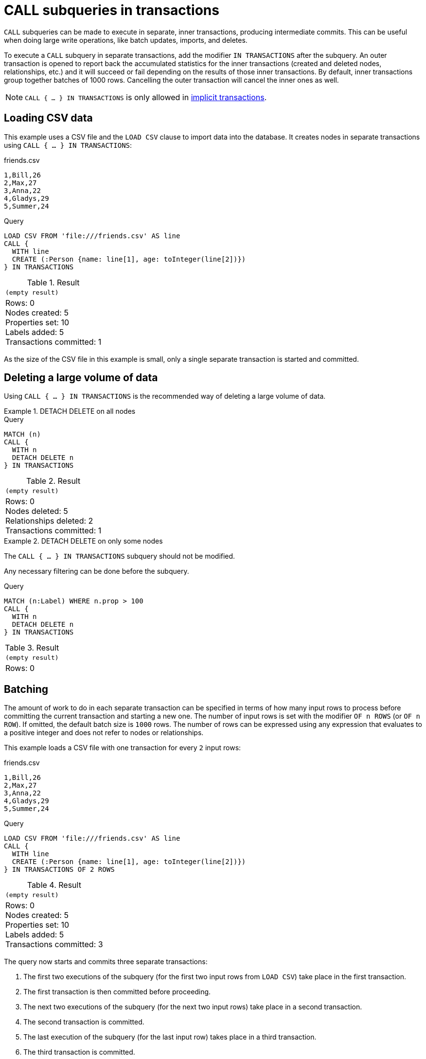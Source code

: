 = CALL subqueries in transactions
:description: This page describes how to use CALL...IN TRANSACTIONS subquery with Cypher.

`CALL` subqueries can be made to execute in separate, inner transactions, producing intermediate commits.
This can be useful when doing large write operations, like batch updates, imports, and deletes.

To execute a `CALL` subquery in separate transactions, add the modifier `IN TRANSACTIONS` after the subquery.
An outer transaction is opened to report back the accumulated statistics for the inner transactions
(created and deleted nodes, relationships, etc.) and it will succeed or fail depending on the results
of those inner transactions.
By default, inner transactions group together batches of 1000 rows.
Cancelling the outer transaction will cancel the inner ones as well.

[NOTE]
====
`CALL { ... } IN TRANSACTIONS` is only allowed in xref::introduction/cypher_neo4j.adoc#cypher-neo4j-transactions[implicit transactions].
====


== Loading CSV data

This example uses a CSV file and the `LOAD CSV` clause to import data into the database.
It creates nodes in separate transactions using `CALL { ... } IN TRANSACTIONS`:

.friends.csv
[source, csv, role="noheader" filename="friends.csv"]
----
1,Bill,26
2,Max,27
3,Anna,22
4,Gladys,29
5,Summer,24
----

.Query
[source, cypher]
----
LOAD CSV FROM 'file:///friends.csv' AS line
CALL {
  WITH line
  CREATE (:Person {name: line[1], age: toInteger(line[2])})
} IN TRANSACTIONS
----

.Result
[role="queryresult",options="footer",cols="1*<m"]
|===
1+|(empty result)
1+d|Rows: 0 +
Nodes created: 5 +
Properties set: 10 +
Labels added: 5 +
Transactions committed: 1
|===

As the size of the CSV file in this example is small, only a single separate transaction is started and committed.


[[delete-with-call-in-transactions]]
== Deleting a large volume of data

Using `CALL { ... } IN TRANSACTIONS` is the recommended way of deleting a large volume of data.


.+DETACH DELETE on all nodes+
======

.Query
[source, cypher]
----
MATCH (n)
CALL {
  WITH n
  DETACH DELETE n
} IN TRANSACTIONS
----

.Result
[role="queryresult",options="footer",cols="1*<m"]
|===
1+|(empty result)
1+d|Rows: 0 +
Nodes deleted: 5 +
Relationships deleted: 2 +
Transactions committed: 1
|===

======


.+DETACH DELETE on only some nodes+
======

The `CALL { ... } IN TRANSACTIONS` subquery should not be modified.

Any necessary filtering can be done before the subquery.

.Query
[source, cypher]
----
MATCH (n:Label) WHERE n.prop > 100
CALL {
  WITH n
  DETACH DELETE n
} IN TRANSACTIONS
----

.Result
[role="queryresult",options="footer",cols="1*<m"]
|===
1+|(empty result)
1+d|Rows: 0
|===

======

[[batching]]
== Batching

The amount of work to do in each separate transaction can be specified in terms of how many input rows
to process before committing the current transaction and starting a new one.
The number of input rows is set with the modifier `OF n ROWS` (or `OF n ROW`).
If omitted, the default batch size is `1000` rows.
The number of rows can be expressed using any expression that evaluates to a positive integer and does not refer to nodes or relationships.

This example loads a CSV file with one transaction for every `2` input rows:

.friends.csv
[source, csv, role="noheader", filename="friends.csv"]
----
1,Bill,26
2,Max,27
3,Anna,22
4,Gladys,29
5,Summer,24
----

.Query
[source, cypher]
----
LOAD CSV FROM 'file:///friends.csv' AS line
CALL {
  WITH line
  CREATE (:Person {name: line[1], age: toInteger(line[2])})
} IN TRANSACTIONS OF 2 ROWS
----

.Result
[role="queryresult",options="footer",cols="1*<m"]
|===
1+|(empty result)
1+d|Rows: 0 +
Nodes created: 5 +
Properties set: 10 +
Labels added: 5 +
Transactions committed: 3
|===

The query now starts and commits three separate transactions:

. The first two executions of the subquery (for the first two input rows from `LOAD CSV`) take place in the first transaction.
. The first transaction is then committed before proceeding.
. The next two executions of the subquery (for the next two input rows) take place in a second transaction.
. The second transaction is committed.
. The last execution of the subquery (for the last input row) takes place in a third transaction.
. The third transaction is committed.

You can also use `CALL { ... } IN TRANSACTIONS OF n ROWS` to delete all your data in batches in order to avoid a huge garbage collection or an `OutOfMemory` exception.
For example:

.Query
[source, cypher]
----
MATCH (n)
CALL {
  WITH n
  DETACH DELETE n
} IN TRANSACTIONS OF 2 ROWS
----

.Result
[role="queryresult",options="footer",cols="1*<m"]
|===
1+|(empty result)
1+d|Rows: 0 +
Nodes deleted: 9 +
Relationships deleted: 2 +
Transactions committed: 5
|===

[NOTE]
====
Up to a point, using a larger batch size will be more performant.
The batch size of `2 ROWS` is an example given the small data set used here.
For larger data sets, you might want to use larger batch sizes, such as `10000 ROWS`.
====

[[error-behavior]]
== Error behavior

_This feature was introduced in Neo4j 5.7._

Users can choose one of three different option flags to control the behavior
in case of an error occurring in any of the inner transactions of `CALL { ... } IN TRANSACTIONS`:

* `ON ERROR CONTINUE` to ignore a recoverable error and continue the execution of subsequent inner transactions.
The outer transaction succeeds.
It will cause the expected variables from the failed inner query to be bound as null for that specific transaction.
* `ON ERROR BREAK` to ignore a recoverable error and stop the execution of subsequent inner transactions. The outer transaction succeeds.
It will cause expected variables from the failed inner query to be bound as null for all onward transactions (including the failed one).
* `ON ERROR FAIL` to acknowledge a recoverable error and stop the execution of subsequent inner transactions. The outer transaction fails. This is the default behavior if no flag is explicitly specified.

[IMPORTANT]
====
On error, any previously committed inner transactions remain committed, and are not rolled back. Any failed inner transactions are rolled back.
====

In the following example, the last subquery execution in the second inner transaction fails
due to division by zero.

.Query
[source, cypher, role=test-fail]
----
UNWIND [4, 2, 1, 0] AS i
CALL {
  WITH i
  CREATE (:Person {num: 100/i})
} IN TRANSACTIONS OF 2 ROWS
RETURN i
----

.Error message
[source, error]
----
/ by zero (Transactions committed: 1)
----

When the failure occurred, the first transaction had already been committed, so the database contains two example nodes.

.Query
[source, cypher]
----
MATCH (e:Person)
RETURN e.num
----

.Result
[role="queryresult",options="header,footer",cols="1*<m"]
|===
| e.num
| 25
| 50
1+d|Rows: 2
|===

In the following example, `ON ERROR CONTINUE` is used after a failed inner transaction to execute the remaining inner transactions and not fail the outer transaction:

.Query
[source, cypher]
----
UNWIND [1, 0, 2, 4] AS i
CALL {
  WITH i
  CREATE (n:Person {num: 100/i}) // Note, fails when i = 0
  RETURN n
} IN TRANSACTIONS
  OF 1 ROW
  ON ERROR CONTINUE
RETURN n.num;
----

.Result
[role="queryresult",options="header,footer",cols="1*<m"]
|===
| n.num
| 100
| null
| 50
| 25
1+d|Rows: 4
|===

Note the difference in results when batching in transactions of 2 rows:

.Query
[source, cypher, indent=0]
----
UNWIND [1, 0, 2, 4] AS i
CALL {
  WITH i
  CREATE (n:Person {num: 100/i}) // Note, fails when i = 0
  RETURN n
} IN TRANSACTIONS
  OF 2 ROWS
  ON ERROR CONTINUE
RETURN n.num;
----

.Result
[role="queryresult",options="header,footer",cols="1*<m"]
|===
| n.num
| null
| null
| 50
| 25
1+d|Rows: 4
|===

This happens because an inner transaction with the two first `i` elements (1 and 0)
was created, and it fails for 0.
This causes it to be rolled back and the return
variable is filled with nulls for those two elements.

In the following example, `ON ERROR BREAK` is used after a failed inner transaction to not execute the remaining inner transaction and not fail the outer transaction:

.Query
[source, cypher, indent=0]
----
UNWIND [1, 0, 2, 4] AS i
CALL {
  WITH i
  CREATE (n:Person {num: 100/i}) // Note, fails when i = 0
  RETURN n
} IN TRANSACTIONS
  OF 1 ROW
  ON ERROR BREAK
RETURN n.num;
----

.Result
[role="queryresult",options="header,footer",cols="1*<m"]
|===
| n.num
| 100
| null
| null
| null
1+d|Rows: 4
|===

Note the difference in results when batching in transactions of 2 rows:

.Query
[source, cypher, indent=0]
----
UNWIND [1, 0, 2, 4] AS i
CALL {
  WITH i
  CREATE (n:Person {num: 100/i}) // Note, fails when i = 0
  RETURN n
} IN TRANSACTIONS
  OF 2 ROWS
  ON ERROR BREAK
RETURN n.num;
----

.Result
[role="queryresult",options="header,footer",cols="1*<m"]
|===
| n.num
| null
| null
| null
| null
1+d|Rows: 4
|===

In the following example, `ON ERROR FAIL` is used after the failed inner transaction, to not execute the remaining inner transactions and to fail the outer transaction:

.Query
[source, cypher, indent=0, role=test-fail]
----
UNWIND [1, 0, 2, 4] AS i
CALL {
  WITH i
  CREATE (n:Person {num: 100/i}) // Note, fails when i = 0
  RETURN n
} IN TRANSACTIONS
  OF 1 ROW
  ON ERROR FAIL
RETURN n.num;
----

.Error message
[source, error, role=test-fail]
----
/ by zero (Transactions committed: 1)
----

[[status-report]]
== Status report

Users can also report the execution status of the inner transactions by using `REPORT STATUS AS var`.
This flag is disallowed for `ON ERROR FAIL`. For more information, see xref:subqueries/subqueries-in-transactions.adoc#error-behavior[Error behavior].

After each execution of the inner query finishes (successfully or not), a status value is created that records information about the execution and the transaction that executed it:

* If the inner execution produces one or more rows as output, then a binding to this status value is added to each row, under the selected variable name.
* If the inner execution fails then a single row is produced containing a binding to this status value under the selected variable, and null bindings for all variables that should have been returned by the inner query (if any).

The status value is a map value with the following fields:

* `started`: `true` when the inner transaction was started, `false` otherwise.
* `committed`, `true` when the inner transaction changes were successfully committed, `false` otherwise.
* `transactionId`: the inner transaction id, or `null` if the transaction was not started.
* `errorMessage`, the inner transaction error message, or `null` in case of no error.

Example of reporting status with `ON ERROR CONTINUE`:

.Query
[source, cypher, indent=0, role=test-result-skip]
----
UNWIND [1, 0, 2, 4] AS i
CALL {
  WITH i
  CREATE (n:Person {num: 100/i}) // Note, fails when i = 0
  RETURN n
} IN TRANSACTIONS
  OF 1 ROW
  ON ERROR CONTINUE
  REPORT STATUS AS s
RETURN n.num, s;
----

.Result
[role="queryresult",options="header,footer",cols="1m,4m"]
|===
| n.num | s
| 100     | {"committed": true, "errorMessage": null, "started": true, "transactionId": "neo4j-transaction-835" }
| null    | {"committed": false, "errorMessage": "/ by zero", "started": true, "transactionId": "neo4j-transaction-836" }
| 50      | {"committed": true, "errorMessage": null, "started": true, "transactionId": "neo4j-transaction-837" }
| 25      | {"committed": true, "errorMessage": null, "started": true, "transactionId": "neo4j-transaction-838" }
2+d|Rows: 4
|===

Example of reporting status with `ON ERROR BREAK`:

.Query
[source, cypher, indent=0]
----
UNWIND [1, 0, 2, 4] AS i
CALL {
  WITH i
  CREATE (n:Person {num: 100/i}) // Note, fails when i = 0
  RETURN n
} IN TRANSACTIONS
  OF 1 ROW
  ON ERROR BREAK
  REPORT STATUS AS s
RETURN n.num, s.started, s.committed, s.errorMessage;
----

.Result
[role="queryresult",options="header,footer",cols="4*<m"]
|===
| n.num | s.started | s.committed | s.errorMessage
| 100     | true        | true          | null
| null    | true        | false         | "/ by zero"
| null    | false       | false         | null
| null    | false       | false         | null
4+d|Rows: 4
|===

Reporting status with `ON ERROR FAIL` is disallowed:

.Query
[source, cypher, role=test-fail]
----
UNWIND [1, 0, 2, 4] AS i
CALL {
  WITH i
  CREATE (n:Person {num: 100/i}) // Note, fails when i = 0
  RETURN n
} IN TRANSACTIONS
  OF 1 ROW
  ON ERROR FAIL
  REPORT STATUS AS s
RETURN n.num, s.errorMessage;
----

.Error
[source, error, role="noheader"]
----
REPORT STATUS can only be used when specifying ON ERROR CONTINUE or ON ERROR BREAK
----

[[restrictions]]
== Restrictions

These are the restrictions on queries that use `CALL { ... } IN TRANSACTIONS`:

* A nested `CALL { ... } IN TRANSACTIONS` inside a `CALL { ... }` clause is not supported.
* A `CALL { ... } IN TRANSACTIONS` in a `UNION` is not supported.
* A `CALL { ... } IN TRANSACTIONS` after a write clause is not supported, unless that write clause is inside a `CALL { ... } IN TRANSACTIONS`.

Additionally, there are some restrictions that apply when using an importing `WITH` clause in a `CALL` subquery:

* Only variables imported with the importing `WITH` clause can be used.
* No expressions or aliasing are allowed within the importing `WITH` clause.
* It is not possible to follow an importing `WITH` clause with any of the following clauses: `DISTINCT`, `ORDER BY`, `WHERE`, `SKIP`, and `LIMIT`.

Attempting any of the above, will throw an error.
For example, the following query using a `WHERE` clause after an importing `WITH` clause will throw an error:

.Query
[source, cypher, role=test-fail]
----
UNWIND [[1,2],[1,2,3,4],[1,2,3,4,5]] AS l
CALL {
    WITH l
    WHERE size(l) > 2
    RETURN l AS largeLists
}
RETURN largeLists
----

.Error message
[source, error]
----
Importing WITH should consist only of simple references to outside variables.
WHERE is not allowed.
----

A solution to this restriction, necessary for any filtering or ordering of an importing `WITH` clause, is to declare a second `WITH` clause after the importing `WITH` clause.
This second `WITH` clause will act as a regular `WITH` clause.
For example, the following query will not throw an error:

.Query
[source, cypher]
----
UNWIND [[1,2],[1,2,3,4],[1,2,3,4,5]] AS l
CALL {
 WITH l
 WITH size(l) AS size, l AS l
 WHERE size > 2
 RETURN l AS largeLists
}
RETURN largeLists
----

.Result
[role="queryresult",options="header,footer",cols="1*<m"]
|===

| largeLists

| [1, 2, 3, 4]
| [1, 2, 3, 4, 5]
1+d|Rows: 2

|===

[[composite-databases]]
== Composite databases
`CALL { ... } IN TRANSACTIONS` works on composite databases.
Composite databases are virtual databases used for querying their constituents, so the examples above are generally
valid for composite databases, but they must be slightly modified to accommodate the nature of composite databases.

The following two examples shows how `CALL { ... } IN TRANSACTIONS` can be used on a composite database.
Both examples are the equivalent of examples presented in the previous sections, but modified for composite databases.
The first query uses 'friends.csv' from previous examples and creates the person nodes on all constituents.

.friends.csv
[source, csv, role="noheader" filename="friends.csv"]
----
1,Bill,26
2,Max,27
3,Anna,22
4,Gladys,29
5,Summer,24
----

.Query
[source, cypher]
----
UNWIND graph.names() AS graphName
LOAD CSV FROM 'file:///friends.csv' AS line
CALL {
  USE graph.byName( graphName )
  WITH line
  CREATE (:Person {name: line[1], age: toInteger(line[2])})
} IN TRANSACTIONS
----

The second query removes all nodes from all constituents.

.Query
[source, cypher]
----
UNWIND graph.names() AS graphName
CALL {
  USE graph.byName( graphName )
  MATCH (n)
  RETURN id(n) AS id
}
CALL {
  USE graph.byName( graphName )
  WITH id
  MATCH (n)
  WHERE id(n) = id
  DETACH DELETE n
} IN TRANSACTIONS
----

The two examples demonstrate another useful feature of `CALL { ... } IN TRANSACTIONS`.
Even though composite databases allow accessing multiple graphs in a single query,
only one graph can be modified in one transaction. `CALL { ... } IN TRANSACTIONS`
offers a way how to construct queries modifying multiple graphs.

[[composite-databases-batching]]
=== Batch size in composite databases
Since queries on composite databases can interact with more than one graph, batching is slightly more complicated there.
The batch size declared with  `IN TRANSACTIONS OF ... ROWS` represents an upper limit of the batch size. The real batch size
depends on the evaluation of `USE` clause. Calls targeting different graphs can't be interleaved so if a `USE` clause
evaluates to a different target than the current one, the batch is committed and a new one started.
This is demonstrated in the following example. It assumes existence of two constituents 'remoteGraph1' and 'remoteGraph2'
of composite database called 'composite'.

.Query
[source, cypher]
----
WITH ['composite.remoteGraph1', 'composite.remoteGraph2'] AS graphs
UNWIND [0, 0, 1, 1, 1, 1, 0, 0] AS i
WITH graphs[i] AS g
CALL {
  USE graph.byName( g )
  CREATE ()
} IN TRANSACTIONS OF 3 ROW
----
The declared batch size is 3, but the evaluation of USE clause will cause the batch size to be 2 on 'composite.remoteGraph1',
followed by 3 on 'composite.remoteGraph2', followed by 1 on 'composite.remoteGraph2' and finally 2 on 'composite.remoteGraph1'.
